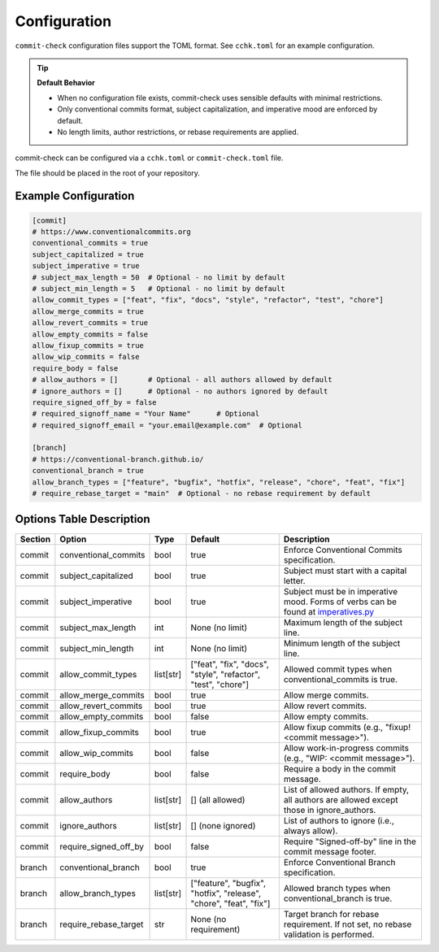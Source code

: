 Configuration
=============

``commit-check`` configuration files support the TOML format. See ``cchk.toml`` for an example configuration.

.. tip::
  **Default Behavior**

  * When no configuration file exists, commit-check uses sensible defaults with minimal restrictions.
  * Only conventional commits format, subject capitalization, and imperative mood are enforced by default.
  * No length limits, author restrictions, or rebase requirements are applied.

commit-check can be configured via a ``cchk.toml`` or ``commit-check.toml`` file.

The file should be placed in the root of your repository.

Example Configuration
---------------------

.. code-block:: toml

    [commit]
    # https://www.conventionalcommits.org
    conventional_commits = true
    subject_capitalized = true
    subject_imperative = true
    # subject_max_length = 50  # Optional - no limit by default
    # subject_min_length = 5   # Optional - no limit by default
    allow_commit_types = ["feat", "fix", "docs", "style", "refactor", "test", "chore"]
    allow_merge_commits = true
    allow_revert_commits = true
    allow_empty_commits = false
    allow_fixup_commits = true
    allow_wip_commits = false
    require_body = false
    # allow_authors = []       # Optional - all authors allowed by default
    # ignore_authors = []      # Optional - no authors ignored by default
    require_signed_off_by = false
    # required_signoff_name = "Your Name"      # Optional
    # required_signoff_email = "your.email@example.com"  # Optional

    [branch]
    # https://conventional-branch.github.io/
    conventional_branch = true
    allow_branch_types = ["feature", "bugfix", "hotfix", "release", "chore", "feat", "fix"]
    # require_rebase_target = "main"  # Optional - no rebase requirement by default


Options Table Description
-------------------------

.. list-table::
   :header-rows: 1

   * - Section
     - Option
     - Type
     - Default
     - Description
   * - commit
     - conventional_commits
     - bool
     - true
     - Enforce Conventional Commits specification.
   * - commit
     - subject_capitalized
     - bool
     - true
     - Subject must start with a capital letter.
   * - commit
     - subject_imperative
     - bool
     - true
     - Subject must be in imperative mood. Forms of verbs can be found at `imperatives.py <https://github.com/commit-check/commit-check/blob/main/commit_check/imperatives.py>`_
   * - commit
     - subject_max_length
     - int
     - None (no limit)
     - Maximum length of the subject line.
   * - commit
     - subject_min_length
     - int
     - None (no limit)
     - Minimum length of the subject line.
   * - commit
     - allow_commit_types
     - list[str]
     - ["feat", "fix", "docs", "style", "refactor", "test", "chore"]
     - Allowed commit types when conventional_commits is true.
   * - commit
     - allow_merge_commits
     - bool
     - true
     - Allow merge commits.
   * - commit
     - allow_revert_commits
     - bool
     - true
     - Allow revert commits.
   * - commit
     - allow_empty_commits
     - bool
     - false
     - Allow empty commits.
   * - commit
     - allow_fixup_commits
     - bool
     - true
     - Allow fixup commits (e.g., "fixup! <commit message>").
   * - commit
     - allow_wip_commits
     - bool
     - false
     - Allow work-in-progress commits (e.g., "WIP: <commit message>").
   * - commit
     - require_body
     - bool
     - false
     - Require a body in the commit message.
   * - commit
     - allow_authors
     - list[str]
     - [] (all allowed)
     - List of allowed authors. If empty, all authors are allowed except those in ignore_authors.
   * - commit
     - ignore_authors
     - list[str]
     - [] (none ignored)
     - List of authors to ignore (i.e., always allow).
   * - commit
     - require_signed_off_by
     - bool
     - false
     - Require "Signed-off-by" line in the commit message footer.
   * - branch
     - conventional_branch
     - bool
     - true
     - Enforce Conventional Branch specification.
   * - branch
     - allow_branch_types
     - list[str]
     - ["feature", "bugfix", "hotfix", "release", "chore", "feat", "fix"]
     - Allowed branch types when conventional_branch is true.
   * - branch
     - require_rebase_target
     - str
     - None (no requirement)
     - Target branch for rebase requirement. If not set, no rebase validation is performed.

